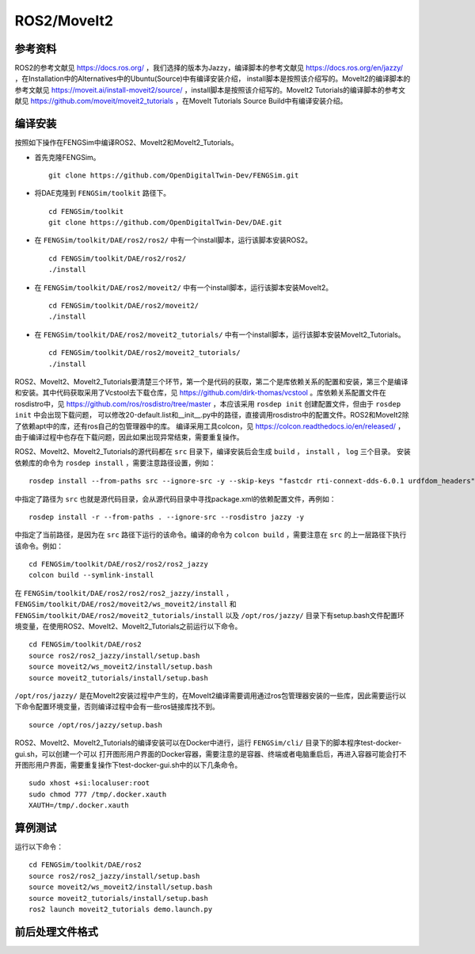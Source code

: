 ######################
ROS2/MoveIt2
######################

**********************
参考资料
**********************

ROS2的参考文献见 `<https://docs.ros.org/>`_ ，我们选择的版本为Jazzy，编译脚本的参考文献见 `<https://docs.ros.org/en/jazzy/>`_ ，在Installation中的Alternatives中的Ubuntu(Source)中有编译安装介绍，
install脚本是按照该介绍写的。MoveIt2的编译脚本的参考文献见 `<https://moveit.ai/install-moveit2/source/>`_ ，install脚本是按照该介绍写的。MoveIt2 Tutorials的编译脚本的参考文献见 `<https://github.com/moveit/moveit2_tutorials>`_ ，在MoveIt Tutorials Source Build中有编译安装介绍。




**********************
编译安装
**********************

按照如下操作在FENGSim中编译ROS2、MoveIt2和MoveIt2_Tutorials。

* 首先克隆FENGSim。 ::
  
    git clone https://github.com/OpenDigitalTwin-Dev/FENGSim.git

* 将DAE克隆到 ``FENGSim/toolkit`` 路径下。 ::
  
    cd FENGSim/toolkit
    git clone https://github.com/OpenDigitalTwin-Dev/DAE.git

* 在 ``FENGSim/toolkit/DAE/ros2/ros2/`` 中有一个install脚本，运行该脚本安装ROS2。 ::
  
    cd FENGSim/toolkit/DAE/ros2/ros2/
    ./install
    
* 在 ``FENGSim/toolkit/DAE/ros2/moveit2/`` 中有一个install脚本，运行该脚本安装MoveIt2。 ::
  
    cd FENGSim/toolkit/DAE/ros2/moveit2/
    ./install

* 在 ``FENGSim/toolkit/DAE/ros2/moveit2_tutorials/`` 中有一个install脚本，运行该脚本安装MoveIt2_Tutorials。 ::
  
    cd FENGSim/toolkit/DAE/ros2/moveit2_tutorials/
    ./install

ROS2、MoveIt2、MoveIt2_Tutorials要清楚三个环节，第一个是代码的获取，第二个是库依赖关系的配置和安装，第三个是编译和安装。其中代码获取采用了Vcstool去下载仓库，见 `<https://github.com/dirk-thomas/vcstool>`_ 。库依赖关系配置文件在rosdistro中，见 `<https://github.com/ros/rosdistro/tree/master>`_ ，本应该采用 ``rosdep init`` 创建配置文件，但由于 ``rosdep init`` 中会出现下载问题，
可以修改20-default.list和__init__.py中的路径，直接调用rosdistro中的配置文件。ROS2和MoveIt2除了依赖apt中的库，还有ros自己的包管理器中的库。
编译采用工具colcon，见 `<https://colcon.readthedocs.io/en/released/>`_ ，由于编译过程中也存在下载问题，因此如果出现异常结束，需要重复操作。

ROS2、MoveIt2、MoveIt2_Tutorials的源代码都在 ``src`` 目录下，编译安装后会生成  ``build`` ， ``install`` ， ``log`` 三个目录。
安装依赖库的命令为 ``rosdep install`` ，需要注意路径设置，例如： ::

  rosdep install --from-paths src --ignore-src -y --skip-keys "fastcdr rti-connext-dds-6.0.1 urdfdom_headers"

中指定了路径为 ``src`` 也就是源代码目录，会从源代码目录中寻找package.xml的依赖配置文件，再例如： ::

  rosdep install -r --from-paths . --ignore-src --rosdistro jazzy -y

中指定了当前路径，是因为在 ``src`` 路径下运行的该命令。编译的命令为 ``colcon build`` ，需要注意在 ``src`` 的上一层路径下执行该命令。例如： ::

  cd FENGSim/toolkit/DAE/ros2/ros2/ros2_jazzy
  colcon build --symlink-install

在 ``FENGSim/toolkit/DAE/ros2/ros2/ros2_jazzy/install`` ， ``FENGSim/toolkit/DAE/ros2/moveit2/ws_moveit2/install`` 和 ``FENGSim/toolkit/DAE/ros2/moveit2_tutorials/install`` 以及 ``/opt/ros/jazzy/`` 目录下有setup.bash文件配置环境变量，在使用ROS2、MoveIt2、MoveIt2_Tutorials之前运行以下命令。 ::

  cd FENGSim/toolkit/DAE/ros2
  source ros2/ros2_jazzy/install/setup.bash
  source moveit2/ws_moveit2/install/setup.bash
  source moveit2_tutorials/install/setup.bash

``/opt/ros/jazzy/`` 是在MoveIt2安装过程中产生的，在MoveIt2编译需要调用通过ros包管理器安装的一些库，因此需要运行以下命令配置环境变量，否则编译过程中会有一些ros链接库找不到。 ::

  source /opt/ros/jazzy/setup.bash
  
ROS2、MoveIt2、MoveIt2_Tutorials的编译安装可以在Docker中进行，运行 ``FENGSim/cli/`` 目录下的脚本程序test-docker-gui.sh，可以创建一个可以
打开图形用户界面的Docker容器，需要注意的是容器、终端或者电脑重启后，再进入容器可能会打不开图形用户界面，需要重复操作下test-docker-gui.sh中的以下几条命令。 ::
  
  sudo xhost +si:localuser:root
  sudo chmod 777 /tmp/.docker.xauth
  XAUTH=/tmp/.docker.xauth




**********************
算例测试
**********************

运行以下命令： ::

  cd FENGSim/toolkit/DAE/ros2
  source ros2/ros2_jazzy/install/setup.bash
  source moveit2/ws_moveit2/install/setup.bash
  source moveit2_tutorials/install/setup.bash
  ros2 launch moveit2_tutorials demo.launch.py

.. image:: fig/ros2moveit2.gif
   :scale: 50 %
   :alt: alternate text
   :align: center    

**********************
前后处理文件格式
**********************
